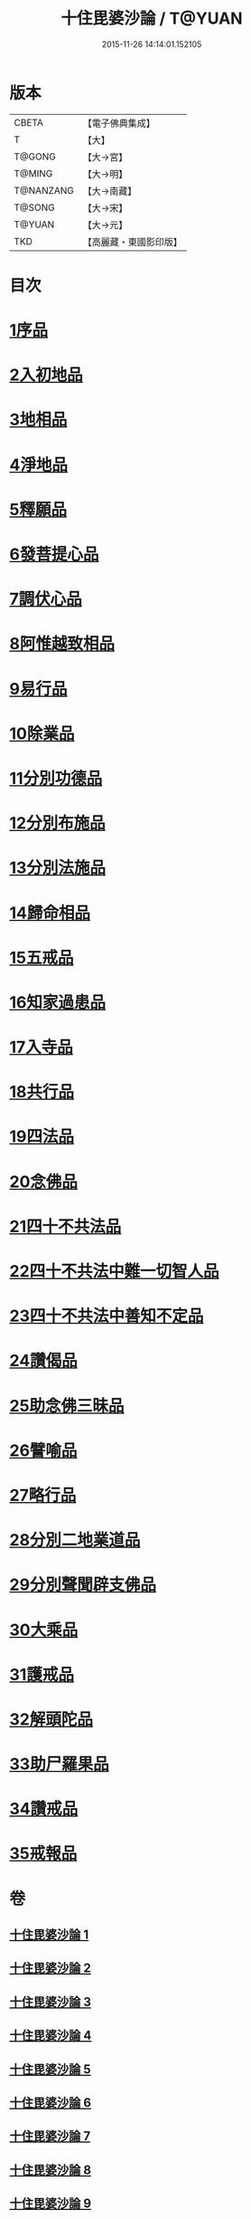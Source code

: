 #+TITLE: 十住毘婆沙論 / T@YUAN
#+DATE: 2015-11-26 14:14:01.152105
* 版本
 |     CBETA|【電子佛典集成】|
 |         T|【大】     |
 |    T@GONG|【大→宮】   |
 |    T@MING|【大→明】   |
 | T@NANZANG|【大→南藏】  |
 |    T@SONG|【大→宋】   |
 |    T@YUAN|【大→元】   |
 |       TKD|【高麗藏・東國影印版】|

* 目次
* [[file:KR6e0059_001.txt::001-0020a10][1序品]]
* [[file:KR6e0059_001.txt::0022c22][2入初地品]]
* [[file:KR6e0059_002.txt::002-0026a17][3地相品]]
* [[file:KR6e0059_002.txt::0028c22][4淨地品]]
* [[file:KR6e0059_002.txt::0030b10][5釋願品]]
* [[file:KR6e0059_003.txt::0035a22][6發菩提心品]]
* [[file:KR6e0059_004.txt::004-0036b6][7調伏心品]]
* [[file:KR6e0059_004.txt::0038a18][8阿惟越致相品]]
* [[file:KR6e0059_005.txt::005-0040c28][9易行品]]
* [[file:KR6e0059_005.txt::0045a18][10除業品]]
* [[file:KR6e0059_006.txt::006-0047b6][11分別功德品]]
* [[file:KR6e0059_006.txt::0049b10][12分別布施品]]
* [[file:KR6e0059_007.txt::007-0053a20][13分別法施品]]
* [[file:KR6e0059_007.txt::0054b5][14歸命相品]]
* [[file:KR6e0059_007.txt::0055c28][15五戒品]]
* [[file:KR6e0059_007.txt::0057b15][16知家過患品]]
* [[file:KR6e0059_008.txt::008-0059b24][17入寺品]]
* [[file:KR6e0059_008.txt::0063c29][18共行品]]
* [[file:KR6e0059_009.txt::009-0065c23][19四法品]]
* [[file:KR6e0059_009.txt::0068c7][20念佛品]]
* [[file:KR6e0059_010.txt::010-0071c11][21四十不共法品]]
* [[file:KR6e0059_010.txt::0073c29][22四十不共法中難一切智人品]]
* [[file:KR6e0059_011.txt::0079a8][23四十不共法中善知不定品]]
* [[file:KR6e0059_012.txt::012-0083c23][24讚偈品]]
* [[file:KR6e0059_012.txt::0086a6][25助念佛三昧品]]
* [[file:KR6e0059_012.txt::0088c19][26譬喻品]]
* [[file:KR6e0059_013.txt::0091c21][27略行品]]
* [[file:KR6e0059_013.txt::0094a21][28分別二地業道品]]
* [[file:KR6e0059_014.txt::0099b10][29分別聲聞辟支佛品]]
* [[file:KR6e0059_015.txt::0101c25][30大乘品]]
* [[file:KR6e0059_016.txt::016-0107c25][31護戒品]]
* [[file:KR6e0059_016.txt::0111b26][32解頭陀品]]
* [[file:KR6e0059_017.txt::0116a27][33助尸羅果品]]
* [[file:KR6e0059_017.txt::0120a7][34讚戒品]]
* [[file:KR6e0059_017.txt::0121a19][35戒報品]]
* 卷
** [[file:KR6e0059_001.txt][十住毘婆沙論 1]]
** [[file:KR6e0059_002.txt][十住毘婆沙論 2]]
** [[file:KR6e0059_003.txt][十住毘婆沙論 3]]
** [[file:KR6e0059_004.txt][十住毘婆沙論 4]]
** [[file:KR6e0059_005.txt][十住毘婆沙論 5]]
** [[file:KR6e0059_006.txt][十住毘婆沙論 6]]
** [[file:KR6e0059_007.txt][十住毘婆沙論 7]]
** [[file:KR6e0059_008.txt][十住毘婆沙論 8]]
** [[file:KR6e0059_009.txt][十住毘婆沙論 9]]
** [[file:KR6e0059_010.txt][十住毘婆沙論 10]]
** [[file:KR6e0059_011.txt][十住毘婆沙論 11]]
** [[file:KR6e0059_012.txt][十住毘婆沙論 12]]
** [[file:KR6e0059_013.txt][十住毘婆沙論 13]]
** [[file:KR6e0059_014.txt][十住毘婆沙論 14]]
** [[file:KR6e0059_015.txt][十住毘婆沙論 15]]
** [[file:KR6e0059_016.txt][十住毘婆沙論 16]]
** [[file:KR6e0059_017.txt][十住毘婆沙論 17]]

